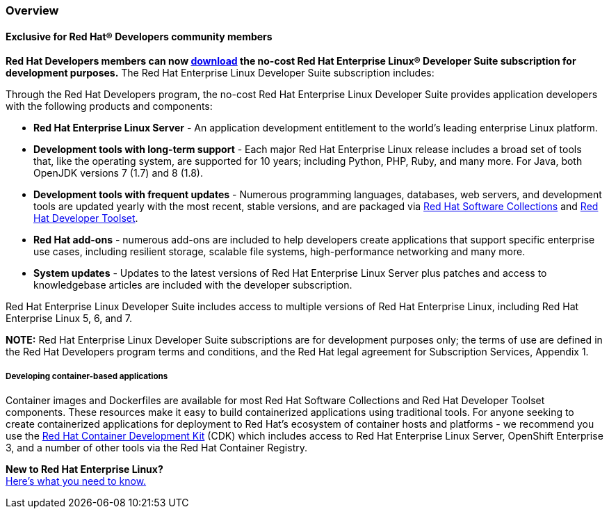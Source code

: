 :awestruct-layout: product-overview
:awestruct-status: yellow
:awestruct-interpolate: true
:leveloffset: 1

== Overview

=== Exclusive for Red Hat® Developers community members

*Red Hat Developers members can now link:#{site.base_url}/download-manager/file/rhel-server-7.2-x86_64-dvd.iso[download] the no-cost Red Hat Enterprise Linux® Developer Suite subscription for development purposes.* The Red Hat Enterprise Linux Developer Suite subscription includes: +

Through the Red Hat Developers program, the no-cost Red Hat Enterprise Linux Developer Suite provides application developers with the following products and components: +

** *Red Hat Enterprise Linux Server* - An application development entitlement to the world’s leading enterprise Linux platform.
** *Development tools with long-term support* - Each major Red Hat Enterprise Linux release includes a broad set of tools that, like the operating system, are supported for 10 years; including Python, PHP, Ruby, and many more. For Java, both OpenJDK versions 7 (1.7) and 8 (1.8).
** *Development tools with frequent updates* - Numerous programming languages, databases, web servers, and development tools are updated yearly with the most recent, stable versions, and are packaged via link:#{site.base_url}/products/softwarecollections/overview/[Red Hat Software Collections] and link:#{site.base_url}/products/developertoolset/overview/[Red Hat Developer Toolset].
** *Red Hat add-ons* - numerous add-ons are included to help developers create applications that support specific enterprise use cases, including resilient storage, scalable file systems, high-performance networking and many more.
** *System updates* - Updates to the latest versions of Red Hat Enterprise Linux Server plus patches and access to knowledgebase articles are included with the developer subscription.

Red Hat Enterprise Linux Developer Suite includes access to multiple versions of Red Hat Enterprise Linux, including Red Hat Enterprise Linux 5, 6, and 7.

*NOTE:* Red Hat Enterprise Linux Developer Suite subscriptions are for development purposes only; the terms of use are defined in the Red Hat Developers program terms and conditions, and the Red Hat legal agreement for Subscription Services, Appendix 1.

==== Developing container-based applications

Container images and Dockerfiles are available for most Red Hat Software Collections and Red Hat Developer Toolset components. These resources make it easy to build containerized applications using traditional tools. For anyone seeking to create containerized applications for deployment to Red Hat’s ecosystem of container hosts and platforms - we recommend you use the link:#{site.base_url}/products/cdk/overview/[Red Hat Container Development Kit] (CDK) which includes access to Red Hat Enterprise Linux Server, OpenShift Enterprise 3, and a number of other tools via the Red Hat Container Registry.

[.panel.callout.text-center]
*New to Red Hat Enterprise Linux?* +
link:#{site.base_url}/articles/rhel-what-you-need-to-know[Here’s what you need to know.]
